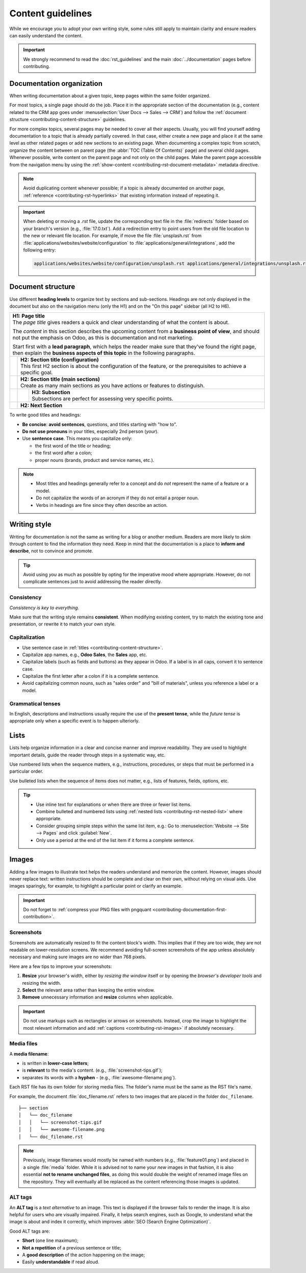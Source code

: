 ==================
Content guidelines
==================

While we encourage you to adopt your own writing style, some rules still apply to maintain clarity
and ensure readers can easily understand the content.

.. important::
   We strongly recommend to read the :doc:`rst_guidelines` and the main :doc:`../documentation`
   pages before contributing.

.. _contributing-content-organization:

Documentation organization
==========================

When writing documentation about a given topic, keep pages within the same folder organized.

For most topics, a single page should do the job. Place it in the appropriate section of the
documentation (e.g., content related to the CRM app goes under :menuselection:`User Docs --> Sales
--> CRM`) and follow the :ref:`document structure <contributing-content-structure>` guidelines.

For more complex topics, several pages may be needed to cover all their aspects. Usually, you will
find yourself adding documentation to a topic that is already partially covered. In that case,
either create a new page and place it at the same level as other related pages or add new sections
to an existing page. When documenting a complex topic from scratch, organize the content between on
parent page (the :abbr:`TOC (Table Of Contents)` page) and several child pages. Whenever possible,
write content on the parent page and not only on the child pages. Make the parent page accessible
from the navigation menu by using the :ref:`show-content <contributing-rst-document-metadata>`
metadata directive.

.. note::
   Avoid duplicating content whenever possible; if a topic is already documented on another page,
   :ref:`reference <contributing-rst-hyperlinks>` that existing information instead of repeating it.

.. important::
   When deleting or moving a `.rst` file, update the corresponding text file in the
   :file:`redirects` folder based on your branch's version (e.g., :file:`17.0.txt`). Add a
   redirection entry to point users from the old file location to the new or relevant file location.
   For example, if move the file :file:`unsplash.rst` from
   :file:`applications/websites/website/configuration` to :file:`applications/general/integrations`,
   add the following entry:

   .. code-block:: text

      applications/websites/website/configuration/unsplash.rst applications/general/integrations/unsplash.rst

.. _contributing-content-structure:

Document structure
==================

Use different **heading levels** to organize text by sections and sub-sections. Headings are not
only displayed in the document but also on the navigation menu (only the H1) and on the "On this
page" sidebar (all H2 to H6).

+---------------------------------------------------------------------------------------+
| | **H1: Page title**                                                                  |
| | The *page title* gives readers a quick and clear understanding of what the content  |
|   is about.                                                                           |
|                                                                                       |
| The *content* in this section describes the upcoming content from a **business point  |
| of view**, and should not put the emphasis on Odoo, as this is documentation and not  |
| marketing.                                                                            |
|                                                                                       |
| Start first with a **lead paragraph**, which helps the reader make sure that they've  |
| found the right page, then explain the **business aspects of this topic** in the      |
| following paragraphs.                                                                 |
+-----+---------------------------------------------------------------------------------+
|     | | **H2: Section title (configuration)**                                         |
|     | | This first H2 section is about the configuration of the feature, or the       |
|     |   prerequisites to achieve a specific goal.                                     |
+-----+---------------------------------------------------------------------------------+
|     | | **H2: Section title (main sections)**                                         |
|     | | Create as many main sections as you have actions or features to distinguish.  |
+-----+-----+---------------------------------------------------------------------------+
|     |     | | **H3: Subsection**                                                      |
|     |     | | Subsections are perfect for assessing very specific points.             |
+-----+-----+---------------------------------------------------------------------------+
|     | **H2: Next Section**                                                            |
+-----+---------------------------------------------------------------------------------+

To write good titles and headings:

- **Be concise**: **avoid sentences**, questions, and titles starting with "how to".
- **Do not use pronouns** in your titles, especially 2nd person (*your*).
- Use **sentence case**. This means you capitalize only:

  - the first word of the title or heading;
  - the first word after a colon;
  - proper nouns (brands, product and service names, etc.).

.. note::
   - Most titles and headings generally refer to a concept and do *not* represent the name of a
     feature or a model.
   - Do not capitalize the words of an acronym if they do not entail a proper noun.
   - Verbs in headings are fine since they often describe an action.

.. seealso::
   - :ref:`RST cheat sheet: headings <contributing-rst-headings>`
   - :ref:`RST cheat sheet: markups <contributing-rst-markups>`

.. _contributing-content-writing-style:

Writing style
=============

Writing for documentation is not the same as writing for a blog or another medium. Readers are
more likely to skim through content to find the information they need. Keep in mind that the
documentation is a place to **inform and describe**, not to convince and promote.

.. tip::
   Avoid using *you* as much as possible by opting for the imperative mood where appropriate.
   However, do not complicate sentences just to avoid addressing the reader directly.

   .. example::
      | **Good example:**
      | Select the appropriate option from the dropdown menu.

      | **Bad example:**
      | You can select the appropriate option from the dropdown menu.

.. _contributing-content-consistency:

Consistency
-----------

*Consistency is key to everything.*

Make sure that the writing style remains **consistent**. When modifying existing content, try to
match the existing tone and presentation, or rewrite it to match your own style.

.. _contributing-content-capitalization:

Capitalization
--------------

- Use sentence case in :ref:`titles <contributing-content-structure>`.
- Capitalize app names, e.g., **Odoo Sales**, the **Sales** app, etc.
- Capitalize labels (such as fields and buttons) as they appear in Odoo. If a label is in all caps,
  convert it to sentence case.
- Capitalize the first letter after a colon if it is a complete sentence.
- Avoid capitalizing common nouns, such as "sales order" and "bill of materials", unless you
  reference a label or a model.

.. _contributing-content-grammatical-tenses:

Grammatical tenses
------------------

In English, descriptions and instructions usually require the use of the **present tense**, while
the *future tense* is appropriate only when a specific event is to happen ulteriorly.

.. example::

  | **Good example (present):**
  | Screenshots are automatically resized to fit the content block's width.

  | **Bad example (future):**
  | When you take a screenshot, remember that it will be automatically resized to fit the content
    block's width.

.. _contributing-content-lists:

Lists
=====

Lists help organize information in a clear and concise manner and improve readability. They are
used to highlight important details, guide the reader through steps in a systematic way, etc.

Use numbered lists when the sequence matters, e.g., instructions, procedures, or steps that must be
performed in a particular order.

Use bulleted lists when the sequence of items does not matter, e.g., lists of features, fields,
options, etc.

.. tip::
   - Use inline text for explanations or when there are three or fewer list items.
   - Combine bulleted and numbered lists using :ref:`nested lists <contributing-rst-nested-list>`
     where appropriate.
   - Consider grouping simple steps within the same list item, e.g.: Go to :menuselection:`Website
     --> Site --> Pages` and click :guilabel:`New`.
   - Only use a period at the end of the list item if it forms a complete sentence.

.. example::
   **Bulleted list**

   The following fields are available on the :guilabel:`Replenishment` report:

   - :guilabel:`Product`: the product that requires a replenishment
   - :guilabel:`Location`: the specific location where the product is stored
   - :guilabel:`Warehouse`: the warehouse where the product is stored
   - :guilabel:`On Hand`: the amount of product currently available

   **Numbered list**

   To create a new website page, proceed as follows:

   #. - Either open the **Website** app, click :guilabel:`+ New` in the top-right corner, then
        select :guilabel:`Page`;
      - Or go to :menuselection:`Website --> Site --> Pages` and click :guilabel:`New`.

   #. Enter a :guilabel:`Page Title`; this title is used in the menu and the page's URL.
   #. Click :guilabel:`Create`.
   #. Customize the page's content and appearance using the website builder, then click
      :guilabel:`Save`.

.. seealso::
   :ref:`RST cheat sheet: lists <contributing-rst-lists>`

.. _contributing-content-images:

Images
======

Adding a few images to illustrate text helps the readers understand and memorize the content.
However, images should never replace text: written instructions should be complete and clear on
their own, without relying on visual aids. Use images sparingly, for example, to highlight a
particular point or clarify an example.

.. important::
   Do not forget to :ref:`compress your PNG files with pngquant
   <contributing-documentation-first-contribution>`.

.. _contributing-content-screenshots:

Screenshots
-----------

Screenshots are automatically resized to fit the content block's width. This implies that if they
are too wide, they are not readable on lower-resolution screens. We recommend avoiding full-screen
screenshots of the app unless absolutely necessary and making sure images are no wider than 768
pixels.

Here are a few tips to improve your screenshots:

#. **Resize** your browser's width, either by *resizing the window* itself or by opening the
   *browser's developer tools* and resizing the width.
#. **Select** the relevant area rather than keeping the entire window.
#. **Remove** unnecessary information and **resize** columns when applicable.

.. important::
   Do not use markups such as rectangles or arrows on screenshots. Instead, crop the image to
   highlight the most relevant information and add :ref:`captions <contributing-rst-images>`
   if absolutely necessary.

.. example::
   **Good example (resized browser, no unnecessary columns, adjusted columns' width, cropped):**

   .. image:: content_guidelines/quotations-list-reduced.png
      :alt: Cropped screenshot

   **Bad example (full-width screenshot):**

   .. image:: content_guidelines/quotations-list-full.png
      :alt: Full-width screenshot

.. seealso::
   :ref:`RST cheat sheet: images <contributing-rst-images>`

.. _contributing-content-media-files:

Media files
-----------

A **media filename**:

- is written in **lower-case letters**;
- is **relevant** to the media's content. (e.g., :file:`screenshot-tips.gif`);
- separates its words with a **hyphen** `-` (e.g., :file:`awesome-filename.png`).

Each RST file has its own folder for storing media files. The folder's name must be the same as the
RST file's name.

For example, the document :file:`doc_filename.rst` refers to two images that are placed in the
folder ``doc_filename``.

::

  ├── section
  │   └── doc_filename
  │   │   └── screenshot-tips.gif
  │   │   └── awesome-filename.png
  │   └── doc_filename.rst

.. note::
   Previously, image filenames would mostly be named with numbers (e.g., :file:`feature01.png`) and
   placed in a single :file:`media` folder. While it is advised not to name your *new* images in
   that fashion, it is also essential **not to rename unchanged files**, as doing this would double
   the weight of renamed image files on the repository. They will eventually all be replaced as the
   content referencing those images is updated.

.. _contributing-content-alt-tags:

ALT tags
--------

An **ALT tag** is a *text alternative* to an image. This text is displayed if the browser fails to
render the image. It is also helpful for users who are visually impaired. Finally, it helps
search engines, such as Google, to understand what the image is about and index it correctly, which
improves :abbr:`SEO (Search Engine Optimization)`.

Good ALT tags are:

- **Short** (one line maximum);
- **Not a repetition** of a previous sentence or title;
- A **good description** of the action happening on the image;
- Easily **understandable** if read aloud.
